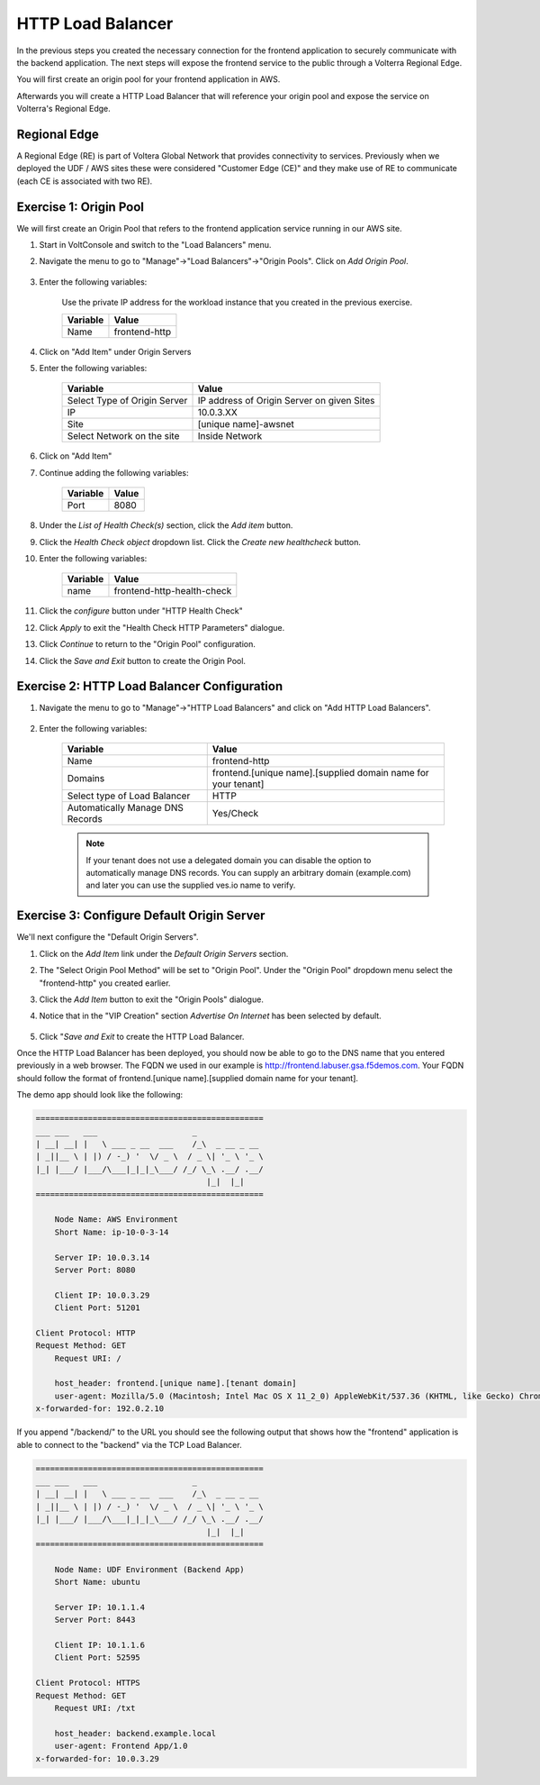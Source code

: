HTTP Load Balancer
==================

In the previous steps you created the necessary connection for the frontend
application to securely communicate with the backend application.  The next
steps will expose the frontend service to the public through a Volterra 
Regional Edge.

You will first create an origin pool for your frontend application in AWS.

Afterwards you will create a HTTP Load Balancer that will reference your origin pool 
and expose the service on Volterra's Regional Edge.

.. image:: httplb-lab.png

Regional Edge
~~~~~~~~~~~~~

A Regional Edge (RE) is part of Voltera Global Network that provides connectivity 
to services.  Previously when we deployed the UDF / AWS sites these were considered
"Customer Edge (CE)" and they make use of RE to communicate (each CE is associated with 
two RE).


Exercise 1:  Origin Pool
~~~~~~~~~~~~~~~~~~~~~~~~~~~~~~~~~~~
We will first create an Origin Pool that refers to the frontend application service running in our AWS site.

#. Start in VoltConsole and switch to the "Load Balancers" menu. 

#. Navigate the menu to go to "Manage"->"Load Balancers"->"Origin Pools". Click on *Add Origin Pool*.
 
    |op-add-pool|

#. Enter the following variables:

    Use the private IP address for the workload instance that you created in the previous exercise.

    ================================= =====
    Variable                          Value
    ================================= =====
    Name                              frontend-http
    ================================= =====

#. Click on "Add Item" under Origin Servers

#. Enter the following variables:


    ================================= =====
    Variable                          Value
    ================================= =====
    Select Type of Origin Server      IP address of Origin Server on given Sites
    IP                                10.0.3.XX
    Site                              [unique name]-awsnet
    Select Network on the site        Inside Network
    ================================= =====

#. Click on "Add Item"

#. Continue adding the following variables:


    ================================= =====
    Variable                          Value
    ================================= =====    
    Port                              8080
    ================================= =====

    |op-pool-basic|

#. Under the *List of Health Check(s)* section, click the *Add item* button.

#. Click the *Health Check object* dropdown list. Click the *Create new healthcheck* button.

#. Enter the following variables:

    ========= =====
    Variable  Value
    ========= =====
    name      frontend-http-health-check
    ========= =====

    |op-spa-check|

#. Click the *configure* button under "HTTP Health Check"

#. Click *Apply* to exit the "Health Check HTTP Parameters" dialogue.
#. Click *Continue* to return to the "Origin Pool" configuration.
#. Click the *Save and Exit* button to create the Origin Pool.

Exercise 2: HTTP Load Balancer Configuration
~~~~~~~~~~~~~~~~~~~~~~~~~~~~~~~~~~~~~~~~~~~~

#. Navigate the menu to go to "Manage"->"HTTP Load Balancers" and click on "Add HTTP Load Balancers".

    |http_lb_menu| |http_lb_add|

#. Enter the following variables:

    ================================= =====
    Variable                          Value
    ================================= =====
    Name                              frontend-http
    Domains                           frontend.[unique name].[supplied domain name for your tenant]
    Select type of Load Balancer      HTTP
    Automatically Manage DNS Records  Yes/Check 
    ================================= =====

    |lb-basic|

    .. note::
      If your tenant does not use a delegated domain you can disable the option to automatically manage DNS records.
      You can supply an arbitrary domain (example.com) and later you can use the supplied ves.io name to verify.


Exercise 3: Configure Default Origin Server
~~~~~~~~~~~~~~~~~~~~~~~~~~~~~~~~~~~~~~~~~~~
We'll next configure the "Default Origin Servers". 
    
#. Click on the *Add Item* link under the *Default Origin Servers* section.

#. The "Select Origin Pool Method" will be set to "Origin Pool". Under the "Origin Pool" dropdown menu select the "frontend-http" you created earlier.
 
#. Click the *Add Item* button to exit the "Origin Pools" dialogue.

#. Notice that in the "VIP Creation" section *Advertise On Internet* has been selected by default.

    |lb-vip|

#. Click "*Save and Exit* to create the HTTP Load Balancer.

Once the HTTP Load Balancer has been deployed, you should now be able to go to the DNS name that you entered 
previously in a web browser.  The FQDN we used in our example is http://frontend.labuser.gsa.f5demos.com.  
Your FQDN should follow the format of frontend.[unique name].[supplied domain name for your tenant].

The demo app should look like the following:

.. code-block::
    
    ================================================
    ___ ___   ___                    _
    | __| __| |   \ ___ _ __  ___    /_\  _ __ _ __
    | _||__ \ | |) / -_) '  \/ _ \  / _ \| '_ \ '_ \ 
    |_| |___/ |___/\___|_|_|_\___/ /_/ \_\ .__/ .__/
                                        |_|  |_|
    ================================================

        Node Name: AWS Environment
        Short Name: ip-10-0-3-14

        Server IP: 10.0.3.14
        Server Port: 8080

        Client IP: 10.0.3.29
        Client Port: 51201

    Client Protocol: HTTP
    Request Method: GET
        Request URI: /

        host_header: frontend.[unique name].[tenant domain]
        user-agent: Mozilla/5.0 (Macintosh; Intel Mac OS X 11_2_0) AppleWebKit/537.36 (KHTML, like Gecko) Chrome/88.0.4324.192 Safari/537.36
    x-forwarded-for: 192.0.2.10



If you append "/backend/" to the URL you should see the following output 
that shows how the "frontend" application is able to connect to the "backend"
via the TCP Load Balancer.

.. code-block::
    
    ================================================
    ___ ___   ___                    _
    | __| __| |   \ ___ _ __  ___    /_\  _ __ _ __
    | _||__ \ | |) / -_) '  \/ _ \  / _ \| '_ \ '_ \ 
    |_| |___/ |___/\___|_|_|_\___/ /_/ \_\ .__/ .__/
                                        |_|  |_|
    ================================================

        Node Name: UDF Environment (Backend App)
        Short Name: ubuntu

        Server IP: 10.1.1.4
        Server Port: 8443

        Client IP: 10.1.1.6
        Client Port: 52595

    Client Protocol: HTTPS
    Request Method: GET
        Request URI: /txt

        host_header: backend.example.local
        user-agent: Frontend App/1.0
    x-forwarded-for: 10.0.3.29


.. |app-context| image:: app-context.png
.. |http_lb_menu| image:: http_lb_menu.png
.. |http_lb_add| image:: http_lb_add.png
.. |http_lb| image:: http_lb.png
.. |http_lb_origin_pool_config| image:: http_lb_origin_pool_config.png
.. |http_lb_origin_pool_health_check| image:: http_lb_origin_pool_health_check.png
.. |lb-basic| image:: lb-basic.png

.. |lb-default-origin| image:: lb-default-origin.png
.. |lb-route1| image:: lb-route1.png
.. |lb-op-api| image:: lb-op-api.png
.. |lb-route2| image:: lb-route2.png
.. |lb-vip| image:: lb-vip.png

.. |op-add-pool| image:: op-add-pool.png
.. |op-pool-basic| image:: op-pool-basic.png
.. |op-spa-check| image:: op-spa-check.png

.. |origin_pools_menu| image:: origin_pools_menu.png
.. |origin_pools_add| image:: origin_pools_add.png
.. |origin_pools_config| image:: origin_pools_config.png
.. |origin_pools_config_api| image:: origin_pools_config_api.png
.. |origin_pools_config_mongodb| image:: origin_pools_config_mongodb.png
.. |origin_pools_show_child_objects| image:: origin_pools_show_child_objects.png
.. |origin_pools_show_child_objects_status| image:: origin_pools_show_child_objects_status.png
.. |http_lb_origin_pool_health_check| image:: http_lb_origin_pool_health_check.png
.. |http_lb_origin_pool_health_check2| image:: http_lb_origin_pool_health_check2.png